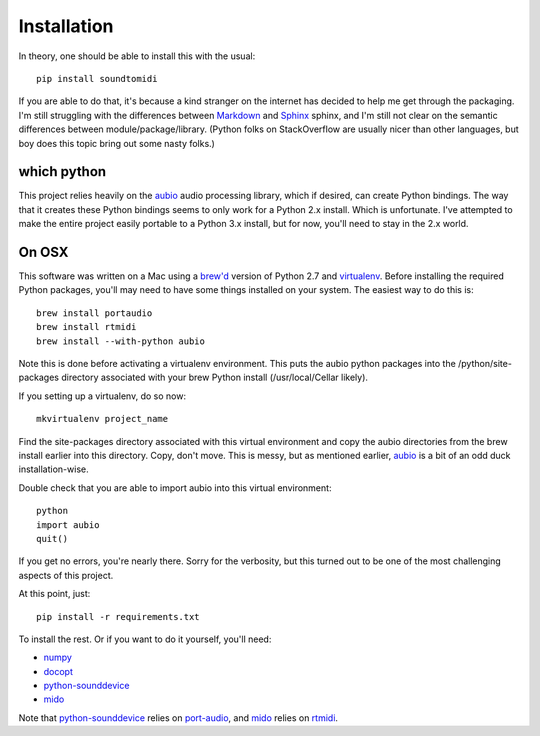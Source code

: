 ============
Installation
============

In theory, one should be able to install this with the usual::

    pip install soundtomidi

If you are able to do that, it's because a kind stranger on the internet has
decided to help me get through the packaging. I'm still struggling with the
differences between
`Markdown <https://daringfireball.net/projects/markdown/>`_ and
`Sphinx <http://www.sphinx-doc.org/en/stable/contents.html>`_ sphinx, and
I'm still not clear on the semantic differences between module/package/library.
(Python folks on StackOverflow are usually nicer than other languages, but
boy does this topic bring out some nasty folks.)

which python
============
This project relies heavily on the `aubio <http://aubio.org>`_ audio
processing library, which if desired, can create Python bindings. The way that
it creates these Python bindings seems to only work for a Python 2.x install.
Which is unfortunate. I've attempted to make the entire project easily portable
to a Python 3.x install, but for now, you'll need to stay in the 2.x world.

On OSX
======
This software was written on a Mac using a `brew'd <http://brew.sh>`_ version
of Python 2.7 and `virtualenv <https://pypi.python.org/pypi/virtualenv>`_.
Before installing the required Python packages, you'll may need to have some
things installed on your system.  The easiest way to do this is::

    brew install portaudio
    brew install rtmidi
    brew install --with-python aubio

Note this is done before activating a virtualenv environment. This puts the
aubio python packages into the /python/site-packages directory associated with
your brew Python install (/usr/local/Cellar likely).

If you setting up a virtualenv, do so now::

    mkvirtualenv project_name

Find the site-packages directory associated with this virtual environment and
copy the aubio directories from the brew install earlier into this directory.
Copy, don't move.  This is messy, but as mentioned earlier,
`aubio <http://aubio.org>`_ is a bit of an odd duck installation-wise.

Double check that you are able to import aubio into this virtual environment::

    python
    import aubio
    quit()

If you get no errors, you're nearly there. Sorry for the verbosity, but this
turned out to be one of the most challenging aspects of this project.

At this point, just::

    pip install -r requirements.txt

To install the rest.  Or if you want to do it yourself, you'll need:

* `numpy <http://www.numpy.org>`_
* `docopt <http://docopt.org>`_
* `python-sounddevice <http://python-sounddevice.readthedocs.org/en/0.3.1/>`_
* `mido <https://mido.readthedocs.org/en/latest/>`_

Note that
`python-sounddevice <http://python-sounddevice.readthedocs.org/en/0.3.1/>`_
relies on `port-audio <http://portaudio.com/docs/v19-doxydocs/index.html>`_,
and `mido <https://mido.readthedocs.org/en/latest/>`_ relies on
`rtmidi <http://www.music.mcgill.ca/~gary/rtmidi/>`_.
